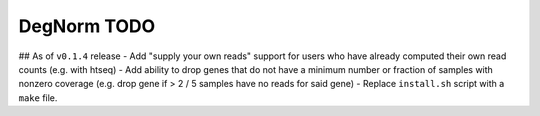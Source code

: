 ===========================================================
DegNorm TODO
===========================================================

## As of ``v0.1.4`` release
- Add "supply your own reads" support for users who have already computed their own read counts (e.g. with htseq)
- Add ability to drop genes that do not have a minimum number or fraction of samples with nonzero coverage (e.g. drop gene if > 2 / 5 samples have no reads for said gene)
- Replace ``install.sh`` script with a ``make`` file.